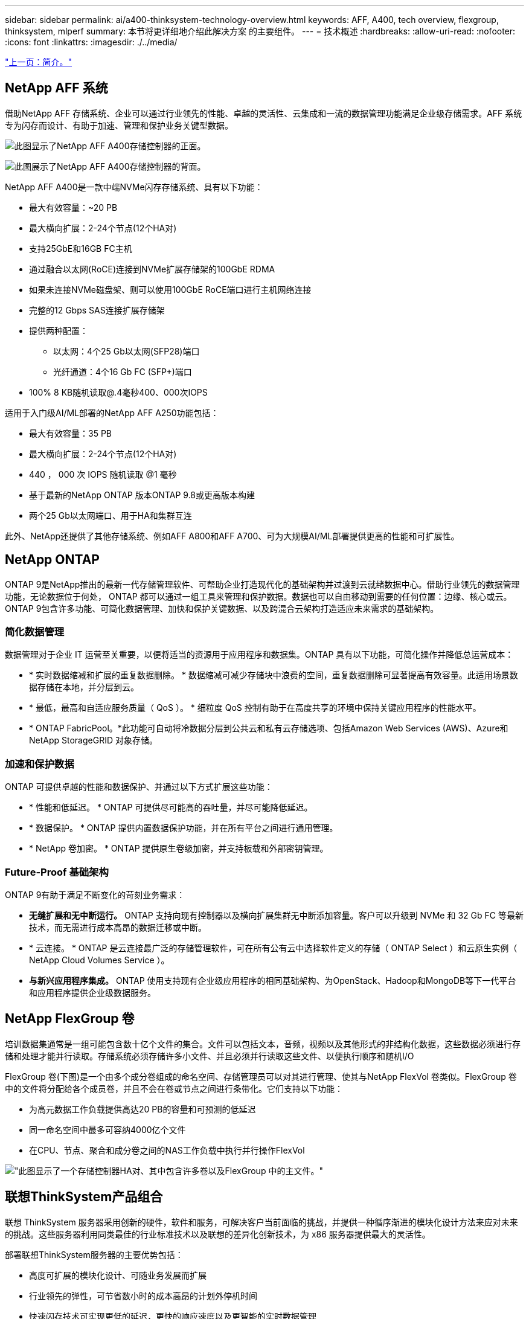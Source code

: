 ---
sidebar: sidebar 
permalink: ai/a400-thinksystem-technology-overview.html 
keywords: AFF, A400, tech overview, flexgroup, thinksystem, mlperf 
summary: 本节将更详细地介绍此解决方案 的主要组件。 
---
= 技术概述
:hardbreaks:
:allow-uri-read: 
:nofooter: 
:icons: font
:linkattrs: 
:imagesdir: ./../media/


link:a400-thinksystem-introduction.html["上一页：简介。"]



== NetApp AFF 系统

借助NetApp AFF 存储系统、企业可以通过行业领先的性能、卓越的灵活性、云集成和一流的数据管理功能满足企业级存储需求。AFF 系统专为闪存而设计、有助于加速、管理和保护业务关键型数据。

image:a400-thinksystem-image3.png["此图显示了NetApp AFF A400存储控制器的正面。"]

image:a400-thinksystem-image4.png["此图展示了NetApp AFF A400存储控制器的背面。"]

NetApp AFF A400是一款中端NVMe闪存存储系统、具有以下功能：

* 最大有效容量：~20 PB
* 最大横向扩展：2-24个节点(12个HA对)
* 支持25GbE和16GB FC主机
* 通过融合以太网(RoCE)连接到NVMe扩展存储架的100GbE RDMA
* 如果未连接NVMe磁盘架、则可以使用100GbE RoCE端口进行主机网络连接
* 完整的12 Gbps SAS连接扩展存储架
* 提供两种配置：
+
** 以太网：4个25 Gb以太网(SFP28)端口
** 光纤通道：4个16 Gb FC (SFP+)端口


* 100% 8 KB随机读取@.4毫秒400、000次IOPS


适用于入门级AI/ML部署的NetApp AFF A250功能包括：

* 最大有效容量：35 PB
* 最大横向扩展：2-24个节点(12个HA对)
* 440 ， 000 次 IOPS 随机读取 @1 毫秒
* 基于最新的NetApp ONTAP 版本ONTAP 9.8或更高版本构建
* 两个25 Gb以太网端口、用于HA和集群互连


此外、NetApp还提供了其他存储系统、例如AFF A800和AFF A700、可为大规模AI/ML部署提供更高的性能和可扩展性。



== NetApp ONTAP

ONTAP 9是NetApp推出的最新一代存储管理软件、可帮助企业打造现代化的基础架构并过渡到云就绪数据中心。借助行业领先的数据管理功能，无论数据位于何处， ONTAP 都可以通过一组工具来管理和保护数据。数据也可以自由移动到需要的任何位置：边缘、核心或云。ONTAP 9包含许多功能、可简化数据管理、加快和保护关键数据、以及跨混合云架构打造适应未来需求的基础架构。



=== 简化数据管理

数据管理对于企业 IT 运营至关重要，以便将适当的资源用于应用程序和数据集。ONTAP 具有以下功能，可简化操作并降低总运营成本：

* * 实时数据缩减和扩展的重复数据删除。 * 数据缩减可减少存储块中浪费的空间，重复数据删除可显著提高有效容量。此适用场景数据存储在本地，并分层到云。
* * 最低，最高和自适应服务质量（ QoS ）。 * 细粒度 QoS 控制有助于在高度共享的环境中保持关键应用程序的性能水平。
* * ONTAP FabricPool。*此功能可自动将冷数据分层到公共云和私有云存储选项、包括Amazon Web Services (AWS)、Azure和NetApp StorageGRID 对象存储。




=== 加速和保护数据

ONTAP 可提供卓越的性能和数据保护、并通过以下方式扩展这些功能：

* * 性能和低延迟。 * ONTAP 可提供尽可能高的吞吐量，并尽可能降低延迟。
* * 数据保护。 * ONTAP 提供内置数据保护功能，并在所有平台之间进行通用管理。
* * NetApp 卷加密。 * ONTAP 提供原生卷级加密，并支持板载和外部密钥管理。




=== Future-Proof 基础架构

ONTAP 9有助于满足不断变化的苛刻业务需求：

* *无缝扩展和无中断运行。* ONTAP 支持向现有控制器以及横向扩展集群无中断添加容量。客户可以升级到 NVMe 和 32 Gb FC 等最新技术，而无需进行成本高昂的数据迁移或中断。
* * 云连接。 * ONTAP 是云连接最广泛的存储管理软件，可在所有公有云中选择软件定义的存储（ ONTAP Select ）和云原生实例（ NetApp Cloud Volumes Service ）。
* *与新兴应用程序集成。* ONTAP 使用支持现有企业级应用程序的相同基础架构、为OpenStack、Hadoop和MongoDB等下一代平台和应用程序提供企业级数据服务。




== NetApp FlexGroup 卷

培训数据集通常是一组可能包含数十亿个文件的集合。文件可以包括文本，音频，视频以及其他形式的非结构化数据，这些数据必须进行存储和处理才能并行读取。存储系统必须存储许多小文件、并且必须并行读取这些文件、以便执行顺序和随机I/O

FlexGroup 卷(下图)是一个由多个成分卷组成的命名空间、存储管理员可以对其进行管理、使其与NetApp FlexVol 卷类似。FlexGroup 卷中的文件将分配给各个成员卷，并且不会在卷或节点之间进行条带化。它们支持以下功能：

* 为高元数据工作负载提供高达20 PB的容量和可预测的低延迟
* 同一命名空间中最多可容纳4000亿个文件
* 在CPU、节点、聚合和成分卷之间的NAS工作负载中执行并行操作FlexVol


image:a400-thinksystem-image5.png["\"此图显示了一个存储控制器HA对、其中包含许多卷以及FlexGroup 中的主文件。"]"



== 联想ThinkSystem产品组合

联想 ThinkSystem 服务器采用创新的硬件，软件和服务，可解决客户当前面临的挑战，并提供一种循序渐进的模块化设计方法来应对未来的挑战。这些服务器利用同类最佳的行业标准技术以及联想的差异化创新技术，为 x86 服务器提供最大的灵活性。

部署联想ThinkSystem服务器的主要优势包括：

* 高度可扩展的模块化设计、可随业务发展而扩展
* 行业领先的弹性，可节省数小时的成本高昂的计划外停机时间
* 快速闪存技术可实现更低的延迟，更快的响应速度以及更智能的实时数据管理


在 AI 领域，联想正在采取切实可行的方法帮助企业了解 ML 和 AI 的优势并将其用于工作负载。联想客户可以在联想 AI 创新中心探索和评估联想 AI 产品，以充分了解其特定用例的价值。为了缩短实现价值的时间、这种以客户为中心的方法可以为客户提供解决方案 开发平台的概念验证、这些平台已准备就绪、可供AI使用并进行优化。



=== 联想SR670V2

联想ThinkSystem SR670V2机架式服务器可为加速AI和高性能计算(HPC)提供最佳性能。SR670V2最多可支持八个GPU、适合ML、DL和推理的计算密集型工作负载要求。

image:a400-thinksystem-image6.png["此图显示了三种SR670\"配置。第一个显示了四个SXM GPU、其中包含八个2.5英寸HS驱动器和两个PCIe I/O插槽。第二个显示了四个双宽或八个单宽GPU插槽以及两个PCIe I/O插槽、其中包含八个2.5英寸或四个3.5英寸HS驱动器。第三个显示了八个双宽GPU插槽、其中包括六个EDSFF HS驱动器和两个PCIe I/O插槽。"]

借助支持高端GPU (包括NVIDIA A100 80 GB PCIe 8x GPU)的最新可扩展Intel Xeon CPU、ThinkSystem SR670V2可为AI和HPC工作负载提供经过优化的加速性能。

由于越来越多的工作负载使用加速器的性能、因此对GPU密度的需求也在增加。零售、金融服务、能源和医疗保健等行业正在使用GPU通过ML、DL和推理技术获得更深入的见解并推动创新。

ThinkSystem SR670V2是一款经过优化的企业级解决方案 、可在生产环境中部署加速的HPC和AI工作负载、在最大程度地提高系统性能的同时、还能为采用下一代平台的超级计算集群保持数据中心密度。

其他功能包括：

* 支持GPU直接RDMA I/O、其中高速网络适配器直接连接到GPU、以最大程度地提高I/O性能。
* 支持GPU直接存储、其中NVMe驱动器直接连接到GPU、以最大程度地提高存储性能。




== MLPerf

MLPerf 是用于评估 AI 性能的行业领先基准套件。在此验证中、我们使用了最受欢迎的AI框架之一MXNet的图像分类基准。我们使用了MXNet_Benchmarks培训脚本来推动AI培训。该脚本包含多种常见传统模式的实施、设计速度尽可能快。它可以在一台计算机上运行、也可以在多台主机上以分布式模式运行。

link:a400-thinksystem-test-plan.html["下一步：测试计划。"]
